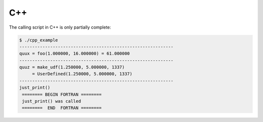 ###
C++
###

The calling script in C++ is only partially complete:

.. code-block:: console

   $ ./cpp_example
   ------------------------------------------------------------
   quux = foo(1.000000, 16.000000) = 61.000000
   ------------------------------------------------------------
   quuz = make_udf(1.250000, 5.000000, 1337)
        = UserDefined(1.250000, 5.000000, 1337)
   ------------------------------------------------------------
   just_print()
    ======== BEGIN FORTRAN ========
    just_print() was called
    ========  END  FORTRAN ========
